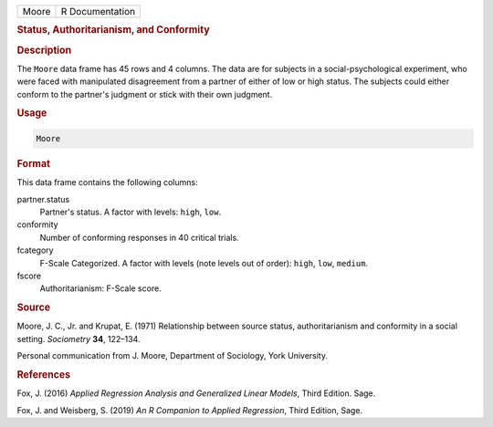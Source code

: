 .. container::

   ===== ===============
   Moore R Documentation
   ===== ===============

   .. rubric:: Status, Authoritarianism, and Conformity
      :name: Moore

   .. rubric:: Description
      :name: description

   The ``Moore`` data frame has 45 rows and 4 columns. The data are for
   subjects in a social-psychological experiment, who were faced with
   manipulated disagreement from a partner of either of low or high
   status. The subjects could either conform to the partner's judgment
   or stick with their own judgment.

   .. rubric:: Usage
      :name: usage

   .. code:: R

      Moore

   .. rubric:: Format
      :name: format

   This data frame contains the following columns:

   partner.status
      Partner's status. A factor with levels: ``high``, ``low``.

   conformity
      Number of conforming responses in 40 critical trials.

   fcategory
      F-Scale Categorized. A factor with levels (note levels out of
      order): ``high``, ``low``, ``medium``.

   fscore
      Authoritarianism: F-Scale score.

   .. rubric:: Source
      :name: source

   Moore, J. C., Jr. and Krupat, E. (1971) Relationship between source
   status, authoritarianism and conformity in a social setting.
   *Sociometry* **34**, 122–134.

   Personal communication from J. Moore, Department of Sociology, York
   University.

   .. rubric:: References
      :name: references

   Fox, J. (2016) *Applied Regression Analysis and Generalized Linear
   Models*, Third Edition. Sage.

   Fox, J. and Weisberg, S. (2019) *An R Companion to Applied
   Regression*, Third Edition, Sage.
